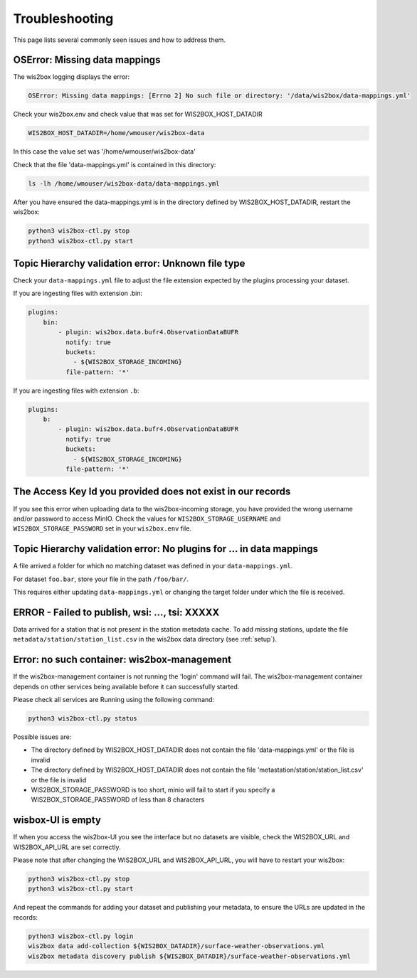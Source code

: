.. _troubleshooting:

Troubleshooting
===============

This page lists several commonly seen issues and how to address them.

	
OSError: Missing data mappings
------------------------------

The wis2box logging displays the error:

.. code-block:: bash	
    
    OSError: Missing data mappings: [Errno 2] No such file or directory: '/data/wis2box/data-mappings.yml'

Check your wis2box.env and check value that was set for WIS2BOX_HOST_DATADIR

.. code-block:: bash
    
    WIS2BOX_HOST_DATADIR=/home/wmouser/wis2box-data

In this case the value set was '/home/wmouser/wis2box-data'

Check that the file 'data-mappings.yml' is contained in this directory:

.. code-block:: bash
    
    ls -lh /home/wmouser/wis2box-data/data-mappings.yml

After you have ensured the data-mappings.yml is in the directory defined by WIS2BOX_HOST_DATADIR, restart the wis2box:

.. code-block:: bash
    
    python3 wis2box-ctl.py stop
    python3 wis2box-ctl.py start

Topic Hierarchy validation error: Unknown file type
---------------------------------------------------

Check your ``data-mappings.yml`` file to adjust the file extension expected by the plugins processing your dataset. 

If you are ingesting files with extension .bin:

.. code-block:: bash

        plugins:
            bin:
                - plugin: wis2box.data.bufr4.ObservationDataBUFR
                  notify: true
                  buckets:
                    - ${WIS2BOX_STORAGE_INCOMING}
                  file-pattern: '*'


If you are ingesting files with extension ``.b``:

.. code-block:: bash

        plugins:
            b:
                - plugin: wis2box.data.bufr4.ObservationDataBUFR
                  notify: true
                  buckets:
                    - ${WIS2BOX_STORAGE_INCOMING}
                  file-pattern: '*'

The Access Key Id you provided does not exist in our records
------------------------------------------------------------

If you see this error when uploading data to the wis2box-incoming storage, you have provided the wrong username and/or password to access MinIO.
Check the values for ``WIS2BOX_STORAGE_USERNAME`` and ``WIS2BOX_STORAGE_PASSWORD`` set in your ``wis2box.env`` file. 

Topic Hierarchy validation error: No plugins for ... in data mappings
---------------------------------------------------------------------

A file arrived a folder for which no matching dataset was defined in your ``data-mappings.yml``.

For dataset ``foo.bar``, store your file in the path ``/foo/bar/``.

This requires either updating ``data-mappings.yml`` or changing the target folder under which the file is received.

ERROR - Failed to publish, wsi: ..., tsi: XXXXX
-----------------------------------------------

Data arrived for a station that is not present in the station metadata cache. 
To add missing stations, update the file ``metadata/station/station_list.csv`` in the wis2box data directory (see :ref:`setup`).

Error: no such container: wis2box-management
--------------------------------------------

If the wis2box-management container is not running the 'login' command will fail. 
The wis2box-management container depends on other services being available before it can successfully started.

Please check all services are Running using the following command:

.. code-block:: bash

    python3 wis2box-ctl.py status

Possible issues are:

- The directory defined by WIS2BOX_HOST_DATADIR does not contain the file 'data-mappings.yml' or the file is invalid
- The directory defined by WIS2BOX_HOST_DATADIR does not contain the file 'metastation/station/station_list.csv' or the file is invalid
- WIS2BOX_STORAGE_PASSWORD is too short, minio will fail to start if you specify a WIS2BOX_STORAGE_PASSWORD of less than 8 characters

wisbox-UI is empty
------------------

If when you access the wis2box-UI you see the interface but no datasets are visible, check the WIS2BOX_URL and WIS2BOX_API_URL are set correctly.

Please note that after changing the WIS2BOX_URL and WIS2BOX_API_URL, you will have to restart your wis2box:

.. code-block:: bash

  python3 wis2box-ctl.py stop
  python3 wis2box-ctl.py start

And repeat the commands for adding your dataset and publishing your metadata, to ensure the URLs are updated in the records:

.. code-block:: bash

  python3 wis2box-ctl.py login
  wis2box data add-collection ${WIS2BOX_DATADIR}/surface-weather-observations.yml
  wis2box metadata discovery publish ${WIS2BOX_DATADIR}/surface-weather-observations.yml
